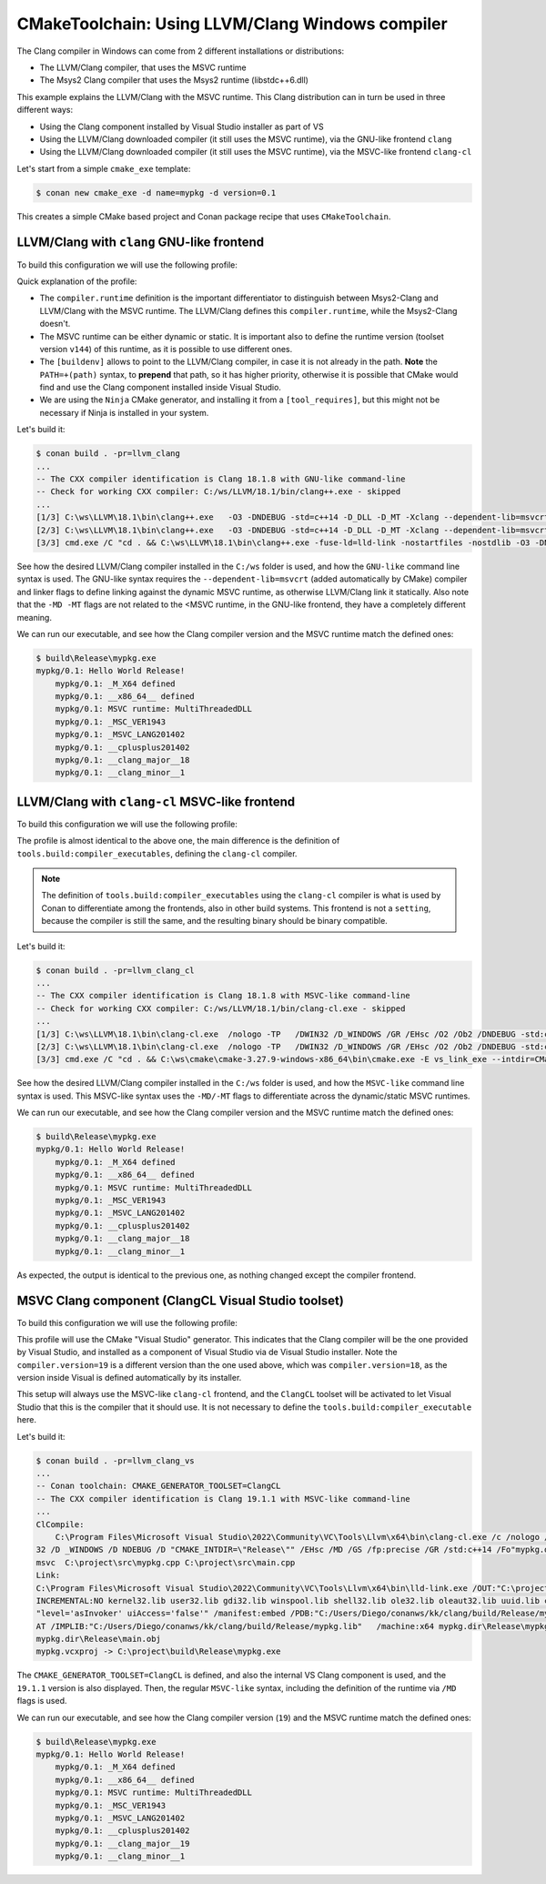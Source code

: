 .. _examples-tools-cmake-toolchain-llvm-clang:

CMakeToolchain: Using LLVM/Clang Windows compiler
=================================================

The Clang compiler in Windows can come from 2 different installations or distributions:

- The LLVM/Clang compiler, that uses the MSVC runtime
- The Msys2 Clang compiler that uses the Msys2 runtime (libstdc++6.dll)

This example explains the LLVM/Clang with the MSVC runtime. This Clang distribution can in turn
be used in three different ways:

- Using the Clang component installed by Visual Studio installer as part of VS
- Using the LLVM/Clang downloaded compiler (it still uses the MSVC runtime), via the GNU-like frontend ``clang``
- Using the LLVM/Clang downloaded compiler (it still uses the MSVC runtime), via the MSVC-like frontend ``clang-cl``


Let's start from a simple ``cmake_exe`` template:

.. code-block:: bash

    $ conan new cmake_exe -d name=mypkg -d version=0.1

This creates a simple CMake based project and Conan package recipe that uses ``CMakeToolchain``.


LLVM/Clang with ``clang`` GNU-like frontend
-------------------------------------------

To build this configuration we will use the following profile:

.. code-block:: ini
    :caption: llvm_clang

    [settings]
    os=Windows
    arch=x86_64
    build_type=Release
    compiler=clang
    compiler.version=18
    compiler.cppstd=14
    compiler.runtime=dynamic
    compiler.runtime_type=Release
    compiler.runtime_version=v144

    [buildenv]
    PATH=+(path)C:/ws/LLVM/18.1/bin

    [conf]
    tools.cmake.cmaketoolchain:generator=Ninja
    tools.compilation:verbosity=verbose

    [tool_requires]
    ninja/[*]

Quick explanation of the profile:

- The ``compiler.runtime`` definition is the important differentiator to distinguish between Msys2-Clang and LLVM/Clang
  with the MSVC runtime. The LLVM/Clang defines this ``compiler.runtime``, while the Msys2-Clang doesn't.
- The MSVC runtime can be either dynamic or static. It is important also to define the runtime version (toolset version ``v144``)
  of this runtime, as it is possible to use different ones.
- The ``[buildenv]`` allows to point to the LLVM/Clang compiler, in case it is not already in the path. **Note** the ``PATH=+(path)``
  syntax, to **prepend** that path, so it has higher priority, otherwise it is possible that CMake would find and use the Clang
  component installed inside Visual Studio.
- We are using the ``Ninja`` CMake generator, and installing it from a ``[tool_requires]``, but this might not be necessary if Ninja
  is installed in your system.


Let's build it:

.. code-block:: bash

    $ conan build . -pr=llvm_clang
    ...
    -- The CXX compiler identification is Clang 18.1.8 with GNU-like command-line
    -- Check for working CXX compiler: C:/ws/LLVM/18.1/bin/clang++.exe - skipped
    ...
    [1/3] C:\ws\LLVM\18.1\bin\clang++.exe   -O3 -DNDEBUG -std=c++14 -D_DLL -D_MT -Xclang --dependent-lib=msvcrt -MD -MT CMakeFiles/mypkg.dir/src/main.cpp.obj -MF CMakeFiles\mypkg.dir\src\main.cpp.obj.d -o CMakeFiles/mypkg.dir/src/main.cpp.obj -c C:/Users/Diego/conanws/kk/clang/src/main.cpp
    [2/3] C:\ws\LLVM\18.1\bin\clang++.exe   -O3 -DNDEBUG -std=c++14 -D_DLL -D_MT -Xclang --dependent-lib=msvcrt -MD -MT CMakeFiles/mypkg.dir/src/mypkg.cpp.obj -MF CMakeFiles\mypkg.dir\src\mypkg.cpp.obj.d -o CMakeFiles/mypkg.dir/src/mypkg.cpp.obj -c C:/Users/Diego/conanws/kk/clang/src/mypkg.cpp
    [3/3] cmd.exe /C "cd . && C:\ws\LLVM\18.1\bin\clang++.exe -fuse-ld=lld-link -nostartfiles -nostdlib -O3 -DNDEBUG -D_DLL -D_MT -Xclang --dependent-lib=msvcrt -Xlinker /subsystem:console CMakeFiles/mypkg.dir/src/mypkg.cpp.obj CMakeFiles/mypkg.dir/src/main.cpp.obj -o mypkg.exe -Xlinker /MANIFEST:EMBED -Xlinker /implib:mypkg.lib -Xlinker /pdb:mypkg.pdb -Xlinker /version:0.0   -lkernel32 -luser32 -lgdi32 -lwinspool -lshell32 -lole32 -loleaut32 -luuid -lcomdlg32 -ladvapi32 -loldnames  && cd ."


See how the desired LLVM/Clang compiler installed in the ``C:/ws`` folder is used, and how the ``GNU-like`` command line syntax is used.
The GNU-like syntax requires the ``--dependent-lib=msvcrt`` (added automatically by CMake) compiler and linker flags to define linking against the dynamic MSVC runtime, as otherwise LLVM/Clang link it statically. Also note that the ``-MD -MT`` flags are not related to the <MSVC runtime, in the GNU-like frontend, they have a completely different meaning.

We can run our executable, and see how the Clang compiler version and the MSVC runtime match the defined ones:

.. code-block:: bash

    $ build\Release\mypkg.exe
    mypkg/0.1: Hello World Release!
        mypkg/0.1: _M_X64 defined
        mypkg/0.1: __x86_64__ defined
        mypkg/0.1: MSVC runtime: MultiThreadedDLL
        mypkg/0.1: _MSC_VER1943
        mypkg/0.1: _MSVC_LANG201402
        mypkg/0.1: __cplusplus201402
        mypkg/0.1: __clang_major__18
        mypkg/0.1: __clang_minor__1


LLVM/Clang with ``clang-cl`` MSVC-like frontend
-----------------------------------------------

To build this configuration we will use the following profile:

.. code-block:: ini
    :caption: llvm_clang_cl

    [settings]
    os=Windows
    arch=x86_64
    build_type=Release
    compiler=clang
    compiler.version=18
    compiler.cppstd=14
    compiler.runtime=dynamic
    compiler.runtime_type=Release
    compiler.runtime_version=v144

    [buildenv]
    PATH=+(path)C:/ws/LLVM/18.1/bin

    [conf]
    tools.cmake.cmaketoolchain:generator=Ninja
    tools.build:compiler_executables = {"c": "clang-cl", "cpp": "clang-cl"}
    tools.compilation:verbosity=verbose

    [tool_requires]
    ninja/[*]


The profile is almost identical to the above one, the main difference is the definition of ``tools.build:compiler_executables``,
defining the ``clang-cl`` compiler. 

.. note:: 

    The definition of ``tools.build:compiler_executables`` using the ``clang-cl`` compiler is what is used by Conan to differentiate
    among the frontends, also in other build systems. 
    This frontend is not a ``setting``, because the compiler is still the same, and the resulting binary should be binary compatible.



Let's build it:

.. code-block:: bash

    $ conan build . -pr=llvm_clang_cl
    ...
    -- The CXX compiler identification is Clang 18.1.8 with MSVC-like command-line
    -- Check for working CXX compiler: C:/ws/LLVM/18.1/bin/clang-cl.exe - skipped
    ...
    [1/3] C:\ws\LLVM\18.1\bin\clang-cl.exe  /nologo -TP   /DWIN32 /D_WINDOWS /GR /EHsc /O2 /Ob2 /DNDEBUG -std:c++14 -MD /showIncludes /FoCMakeFiles\mypkg.dir\src\main.cpp.obj /FdCMakeFiles\mypkg.dir\ -c -- C:\project\src\main.cpp
    [2/3] C:\ws\LLVM\18.1\bin\clang-cl.exe  /nologo -TP   /DWIN32 /D_WINDOWS /GR /EHsc /O2 /Ob2 /DNDEBUG -std:c++14 -MD /showIncludes /FoCMakeFiles\mypkg.dir\src\mypkg.cpp.obj /FdCMakeFiles\mypkg.dir\ -c -- C:\project\src\mypkg.cpp
    [3/3] cmd.exe /C "cd . && C:\ws\cmake\cmake-3.27.9-windows-x86_64\bin\cmake.exe -E vs_link_exe --intdir=CMakeFiles\mypkg.dir --rc=C:\PROGRA~2\WI3CF2~1\10\bin\100226~1.0\x64\rc.exe --mt=C:\PROGRA~2\WI3CF2~1\10\bin\100226~1.0\x64\mt.exe --manifests  -- C:\ws\LLVM\18.1\bin\lld-link.exe /nologo CMakeFiles\mypkg.dir\src\mypkg.cpp.obj CMakeFiles\mypkg.dir\src\main.cpp.obj  /out:mypkg.exe /implib:mypkg.lib /pdb:mypkg.pdb /version:0.0 /machine:x64 /INCREMENTAL:NO /subsystem:console  kernel32.lib user32.lib gdi32.lib winspool.lib shell32.lib ole32.lib oleaut32.lib uuid.lib comdlg32.lib advapi32.lib && cd ."

See how the desired LLVM/Clang compiler installed in the ``C:/ws`` folder is used, and how the ``MSVC-like`` command line syntax is used.
This MSVC-like syntax uses the ``-MD/-MT`` flags to differentiate across the dynamic/static MSVC runtimes.

We can run our executable, and see how the Clang compiler version and the MSVC runtime match the defined ones:

.. code-block:: bash

    $ build\Release\mypkg.exe
    mypkg/0.1: Hello World Release!
        mypkg/0.1: _M_X64 defined
        mypkg/0.1: __x86_64__ defined
        mypkg/0.1: MSVC runtime: MultiThreadedDLL
        mypkg/0.1: _MSC_VER1943
        mypkg/0.1: _MSVC_LANG201402
        mypkg/0.1: __cplusplus201402
        mypkg/0.1: __clang_major__18
        mypkg/0.1: __clang_minor__1

As expected, the output is identical to the previous one, as nothing changed except the compiler frontend.


MSVC Clang component (ClangCL Visual Studio toolset)
----------------------------------------------------

To build this configuration we will use the following profile:

.. code-block:: ini
    :caption: llvm_clang_vs

    [settings]
    os=Windows
    arch=x86_64
    build_type=Release
    compiler=clang
    compiler.version=19
    compiler.cppstd=14
    compiler.runtime=dynamic
    compiler.runtime_type=Release
    compiler.runtime_version=v144
    
    [conf]
    tools.cmake.cmaketoolchain:generator=Visual Studio 17
    tools.compilation:verbosity=verbose
    

This profile will use the CMake "Visual Studio" generator. This indicates that the Clang compiler will be the one
provided by Visual Studio, and installed as a component of Visual Studio via de Visual Studio installer. 
Note the ``compiler.version=19`` is a different version than the one used above, which was ``compiler.version=18``,
as the version inside Visual is defined automatically by its installer.

This setup will always use the MSVC-like ``clang-cl`` frontend, and the ``ClangCL`` toolset will be activated to
let Visual Studio that this is the compiler that it should use.
It is not necessary to define the ``tools.build:compiler_executable`` here.



Let's build it:

.. code-block:: bash

    $ conan build . -pr=llvm_clang_vs
    ...
    -- Conan toolchain: CMAKE_GENERATOR_TOOLSET=ClangCL
    -- The CXX compiler identification is Clang 19.1.1 with MSVC-like command-line
    ...
    ClCompile:
        C:\Program Files\Microsoft Visual Studio\2022\Community\VC\Tools\Llvm\x64\bin\clang-cl.exe /c /nologo /W1 /WX- /diagnostics:column /O2 /Ob2 /D _MBCS /D WIN
    32 /D _WINDOWS /D NDEBUG /D "CMAKE_INTDIR=\"Release\"" /EHsc /MD /GS /fp:precise /GR /std:c++14 /Fo"mypkg.dir\Release\\" /Gd /TP --target=amd64-pc-windows-
    msvc  C:\project\src\mypkg.cpp C:\project\src\main.cpp
    Link:
    C:\Program Files\Microsoft Visual Studio\2022\Community\VC\Tools\Llvm\x64\bin\lld-link.exe /OUT:"C:\project\build\Release\mypkg.exe" /
    INCREMENTAL:NO kernel32.lib user32.lib gdi32.lib winspool.lib shell32.lib ole32.lib oleaut32.lib uuid.lib comdlg32.lib advapi32.lib /MANIFEST /MANIFESTUAC:
    "level='asInvoker' uiAccess='false'" /manifest:embed /PDB:"C:/Users/Diego/conanws/kk/clang/build/Release/mypkg.pdb" /SUBSYSTEM:CONSOLE /DYNAMICBASE /NXCOMP
    AT /IMPLIB:"C:/Users/Diego/conanws/kk/clang/build/Release/mypkg.lib"   /machine:x64 mypkg.dir\Release\mypkg.obj
    mypkg.dir\Release\main.obj
    mypkg.vcxproj -> C:\project\build\Release\mypkg.exe


The ``CMAKE_GENERATOR_TOOLSET=ClangCL`` is defined, and also the internal VS Clang component is used, and the ``19.1.1`` version is also displayed.
Then, the regular ``MSVC-like`` syntax, including the definition of the runtime via ``/MD`` flags is used.

We can run our executable, and see how the Clang compiler version (``19``) and the MSVC runtime match the defined ones:

.. code-block:: bash

    $ build\Release\mypkg.exe
    mypkg/0.1: Hello World Release!
        mypkg/0.1: _M_X64 defined
        mypkg/0.1: __x86_64__ defined
        mypkg/0.1: MSVC runtime: MultiThreadedDLL
        mypkg/0.1: _MSC_VER1943
        mypkg/0.1: _MSVC_LANG201402
        mypkg/0.1: __cplusplus201402
        mypkg/0.1: __clang_major__19
        mypkg/0.1: __clang_minor__1
